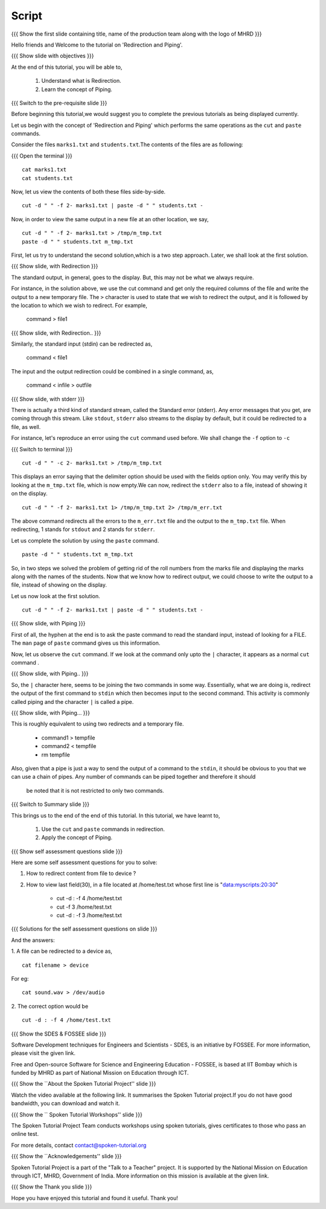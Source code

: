 .. Objectives
.. ----------
   
   .. At the end of this tutorial, you will be able to:
   
   ..   1. Understand what is Redirection and Piping.
   ..   2. Learn various features of shell.

.. Prerequisites
.. -------------

..   1. Getting started with Linux
..   2. Basic File Handling
..   4. Advanced file handling
 
Script
------

.. L1

{{{ Show the  first slide containing title, name of the production
team along with the logo of MHRD }}}

.. R1

Hello friends and Welcome to the tutorial on 
'Redirection and Piping'.

.. L2

{{{ Show slide with objectives }}} 

.. R2

At the end of this tutorial, you will be able to,

 1. Understand what is Redirection. 
 #. Learn the concept of Piping.

.. L3

{{{ Switch to the pre-requisite slide }}}

.. R3

Before beginning this tutorial,we would suggest you to complete the 
previous tutorials as being displayed currently.

.. R4

Let us begin with the concept of 'Redirection and Piping'  which 
performs the  same operations as the ``cut`` and ``paste`` commands.

Consider the files ``marks1.txt`` and ``students.txt``.The contents of 
the files  are as following:

.. L4

{{{ Open the terminal }}}
::

    cat marks1.txt
    cat students.txt

.. R5

Now, let us view the contents of both these files side-by-side.

.. L5
::

    cut -d " " -f 2- marks1.txt | paste -d " " students.txt -

.. R6

Now, in order to view the same output in a new file at an other 
location, we say,

.. L6
::

    cut -d " " -f 2- marks1.txt > /tmp/m_tmp.txt
    paste -d " " students.txt m_tmp.txt

.. R7

First, let us try to understand the second solution,which is a two 
step approach.
Later, we shall look at the first solution. 

.. L7

.. L8

{{{ Show slide, with Redirection }}}

.. R8

The standard output, in general, goes to the display.
But, this may not be what we always require. 

For instance, in the solution above, we use the cut command and get only
the required columns of the file and write the output to a new temporary
file. The ``>`` character is used to state that we wish to redirect the
output, and it is followed by the location to which we wish to redirect. 
For example,

    command > file1

.. L9

{{{ Show slide, with Redirection.. }}}

.. R9

Similarly, the standard input (stdin) can be redirected as,
    
    command < file1

The input and the output redirection could be combined in a single command, 
as, 

    command < infile > outfile

.. L10

{{{ Show slide, with stderr }}}


.. R10

There is actually a third kind of standard stream, called the Standard
error (stderr). Any error messages that you get, are coming through this
stream. Like ``stdout``, ``stderr`` also streams to the display by default,
but it could be redirected to a file, as well. 

.. R11

For instance, let's reproduce an error using the ``cut`` command used
before. We shall change the ``-f`` option to ``-c`` 

.. L11

{{{ Switch to terminal }}}
::

    cut -d " " -c 2- marks1.txt > /tmp/m_tmp.txt

.. R12

This displays an error saying that the delimiter option should be used 
with the fields option only. You may verify this by looking at the 
``m_tmp.txt`` file, which is now empty.We can now, redirect the 
``stderr`` also to a file, instead of showing it on the display. 

.. L12
::

    cut -d " " -f 2- marks1.txt 1> /tmp/m_tmp.txt 2> /tmp/m_err.txt

.. R13

The above command redirects all the errors to the ``m_err.txt`` file
and the output to the ``m_tmp.txt`` file. When redirecting, 1 stands
for ``stdout`` and 2 stands for ``stderr``. 

Let us complete the solution by using the ``paste`` command.

.. L13
::

    paste -d " " students.txt m_tmp.txt

.. R14

So, in two steps we solved the problem of getting rid of the roll numbers
from the marks file and displaying the marks along with the names of the
students. Now that we know how to redirect output, we could choose to
write the output to a file, instead of showing on the display. 

Let us now look at the first solution. 

.. L14
::

    cut -d " " -f 2- marks1.txt | paste -d " " students.txt -

.. L15

{{{ Show slide, with Piping }}}

.. R15

First of all, the hyphen at the end is to ask the paste command to 
read the standard input, instead of looking for a FILE. The ``man`` 
page of ``paste`` command gives us this information. 

Now, let us observe the ``cut`` command. If we look at the command only 
upto the ``|`` character, it appears as a normal ``cut`` command .

.. L16

{{{ Show slide, with Piping.. }}}

.. R16

So, the ``|`` character here, seems 
to be joining the two commands in some way. 
Essentially, what we are doing is, redirect the output of the first
command to ``stdin`` which then becomes input to the second command. 
This activity is commonly called piping and the character ``|`` is called 
a pipe. 

.. L17

{{{ Show slide, with Piping... }}}

.. R17

This is roughly equivalent to using two redirects and a temporary file.

    - command1 > tempfile 
    - command2 < tempfile 
    - rm tempfile

Also, given that a pipe is just a way to send the output of a command to
the ``stdin``, it should be obvious to you that we can use a chain of
pipes. Any number of commands can be piped together and therefore it should
 be noted that it is not restricted to only two commands. 

.. L18

{{{ Switch to Summary slide }}}

.. R18

This brings us to the end of the end of this tutorial.
In this tutorial, we have learnt to,

 1. Use the ``cut`` and ``paste`` commands in redirection.
 2. Apply the concept of Piping.
 
.. L19
 
{{{ Show self assessment questions slide }}}

.. R19

Here are some self assessment questions for you to solve:

1. How to redirect content from file to device ?

2. How to view last field(30), in a file located at /home/test.txt whose
   first line is "data:myscripts:20:30"
    
    - cut -d : -f 4 /home/test.txt
    - cut -f 3 /home/test.txt
    - cut -d : -f 3 /home/test.txt
   

.. L20

{{{ Solutions for the self assessment questions on slide }}}

.. R20

And the answers:

1. A file can be redirected to a device as,
::
   
    cat filename > device
For eg:
::

    cat sound.wav > /dev/audio  
    

2. The correct option would be
::
    
    cut -d : -f 4 /home/test.txt

.. L21

{{{ Show the SDES & FOSSEE slide }}}

.. R21

Software Development techniques for Engineers and Scientists - SDES, is an 
initiative by FOSSEE. For more information, please visit the given link.

Free and Open-source Software for Science and Engineering Education - FOSSEE, is
based at IIT Bombay which is funded by MHRD as part of National Mission on 
Education through ICT.

.. L22

{{{ Show the ``About the Spoken Tutorial Project'' slide }}}

.. R22

Watch the video available at the following link. It summarises the Spoken 
Tutorial project.If you do not have good bandwidth, you can download and 
watch it. 

.. L23

{{{ Show the `` Spoken Tutorial Workshops'' slide }}}

.. R23

The Spoken Tutorial Project Team conducts workshops using spoken tutorials,
gives certificates to those who pass an online test.

For more details, contact contact@spoken-tutorial.org

.. L24

{{{ Show the ``Acknowledgements'' slide }}}

.. R24

Spoken Tutorial Project is a part of the "Talk to a Teacher" project.
It is supported by the National Mission on Education through ICT, MHRD, 
Government of India. More information on this mission is available at the 
given link.

.. L25

{{{ Show the Thank you slide }}}

.. R25

Hope you have enjoyed this tutorial and found it useful.
Thank you!

